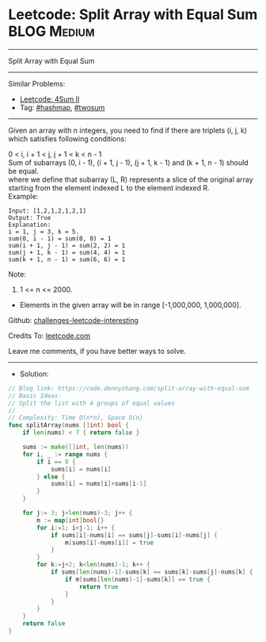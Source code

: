 * Leetcode: Split Array with Equal Sum                           :BLOG:Medium:
#+STARTUP: showeverything
#+OPTIONS: toc:nil \n:t ^:nil creator:nil d:nil
:PROPERTIES:
:type:     hashmap, twosum
:END:
---------------------------------------------------------------------
Split Array with Equal Sum
---------------------------------------------------------------------
Similar Problems:
- [[https://code.dennyzhang.com/4sum-ii][Leetcode: 4Sum II]]
- Tag: [[https://code.dennyzhang.com/tag/hashmap][#hashmap]], [[https://code.dennyzhang.com/tag/hashmap][#twosum]]
---------------------------------------------------------------------
Given an array with n integers, you need to find if there are triplets (i, j, k) which satisfies following conditions:

0 < i, i + 1 < j, j + 1 < k < n - 1
Sum of subarrays (0, i - 1), (i + 1, j - 1), (j + 1, k - 1) and (k + 1, n - 1) should be equal.
where we define that subarray (L, R) represents a slice of the original array starting from the element indexed L to the element indexed R.
Example:
#+BEGIN_EXAMPLE
Input: [1,2,1,2,1,2,1]
Output: True
Explanation:
i = 1, j = 3, k = 5. 
sum(0, i - 1) = sum(0, 0) = 1
sum(i + 1, j - 1) = sum(2, 2) = 1
sum(j + 1, k - 1) = sum(4, 4) = 1
sum(k + 1, n - 1) = sum(6, 6) = 1
#+END_EXAMPLE

Note:
1. 1 <= n <= 2000.
- Elements in the given array will be in range [-1,000,000, 1,000,000].

Github: [[https://github.com/DennyZhang/challenges-leetcode-interesting/tree/master/split-array-with-equal-sum][challenges-leetcode-interesting]]

Credits To: [[https://leetcode.com/problems/split-array-with-equal-sum/description/][leetcode.com]]

Leave me comments, if you have better ways to solve.
---------------------------------------------------------------------
- Solution:

#+BEGIN_SRC go
// Blog link: https://code.dennyzhang.com/split-array-with-equal-sum
// Basic Ideas:
// Split the list with 4 groups of equal values
//
// Complexity: Time O(n*n), Space O(n)
func splitArray(nums []int) bool {
    if len(nums) < 7 { return false }
    
    sums := make([]int, len(nums))
    for i, _ := range nums {
        if i == 0 {
            sums[i] = nums[i]
        } else {
            sums[i] = nums[i]+sums[i-1]
        }
    }
    
    for j:= 3; j<len(nums)-3; j++ {
        m := map[int]bool{}
        for i:=1; i<j-1; i++ {
            if sums[i]-nums[i] == sums[j]-sums[i]-nums[j] {
                m[sums[i]-nums[i]] = true
            }
        }
        for k:=j+2; k<len(nums)-1; k++ {
            if sums[len(nums)-1]-sums[k] == sums[k]-sums[j]-nums[k] {
                if m[sums[len(nums)-1]-sums[k]] == true {
                    return true
                }
            }
        }
    }
    return false
}
#+END_SRC

#+BEGIN_HTML
<div style="overflow: hidden;">
<div style="float: left; padding: 5px"> <a href="https://www.linkedin.com/in/dennyzhang001"><img src="https://www.dennyzhang.com/wp-content/uploads/sns/linkedin.png" alt="linkedin" /></a></div>
<div style="float: left; padding: 5px"><a href="https://github.com/DennyZhang"><img src="https://www.dennyzhang.com/wp-content/uploads/sns/github.png" alt="github" /></a></div>
<div style="float: left; padding: 5px"><a href="https://www.dennyzhang.com/slack" target="_blank" rel="nofollow"><img src="https://slack.dennyzhang.com/badge.svg" alt="slack"/></a></div>
</div>
#+END_HTML
